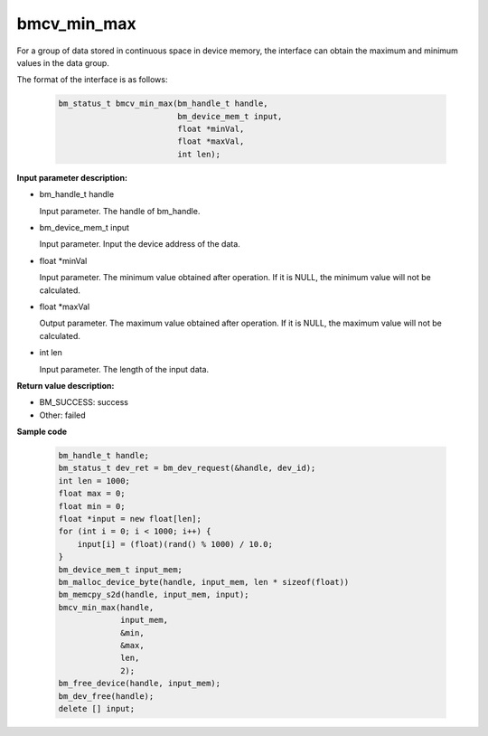 bmcv_min_max
============

For a group of data stored in continuous space in device memory, the interface can obtain the maximum and minimum values in the data group.


The format of the interface is as follows:

    .. code-block:: c

        bm_status_t bmcv_min_max(bm_handle_t handle,
                                 bm_device_mem_t input,
                                 float *minVal,
                                 float *maxVal,
                                 int len);


**Input parameter description:**

* bm_handle_t handle

  Input parameter. The handle of bm_handle.

* bm_device_mem_t input

  Input parameter. Input the device address of the data.

* float \*minVal

  Input parameter. The minimum value obtained after operation. If it is NULL, the minimum value will not be calculated.

* float \*maxVal

  Output parameter. The maximum value obtained after operation. If it is NULL, the maximum value will not be calculated.

* int len

  Input parameter. The length of the input data.



**Return value description:**

* BM_SUCCESS: success

* Other: failed



**Sample code**


    .. code-block:: c

        bm_handle_t handle;
        bm_status_t dev_ret = bm_dev_request(&handle, dev_id);
        int len = 1000;
        float max = 0;
        float min = 0;
        float *input = new float[len];
        for (int i = 0; i < 1000; i++) {
            input[i] = (float)(rand() % 1000) / 10.0;
        }
        bm_device_mem_t input_mem;
        bm_malloc_device_byte(handle, input_mem, len * sizeof(float))
        bm_memcpy_s2d(handle, input_mem, input);
        bmcv_min_max(handle,
                     input_mem,
                     &min,
                     &max,
                     len,
                     2);
        bm_free_device(handle, input_mem);
        bm_dev_free(handle);
        delete [] input;

